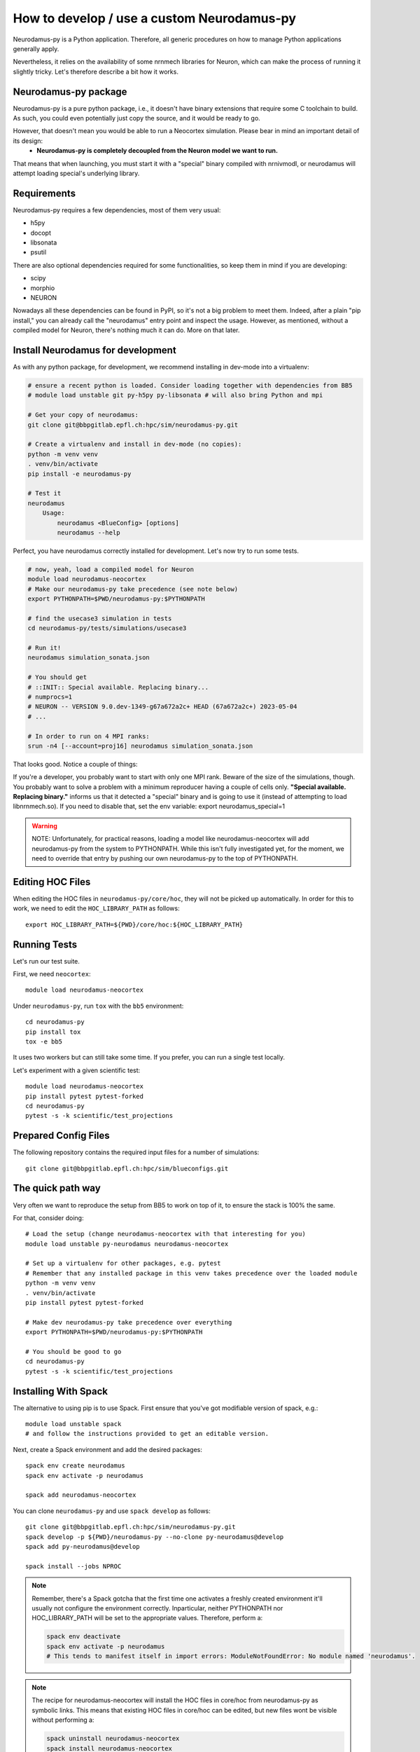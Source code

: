 .. _development.rst:

How to develop / use a custom Neurodamus-py
===========================================
Neurodamus-py is a Python application. Therefore, all generic procedures on how to manage Python applications generally apply.

Nevertheless, it relies on the availability of some nrnmech libraries for Neuron, which can make the process of running it slightly tricky. Let's therefore describe a bit how it works.

Neurodamus-py package
---------------------
Neurodamus-py is a pure python package, i.e., it doesn't have binary extensions that require some C toolchain to build. As such, you could even potentially just copy the source, and it would be ready to go.

However, that doesn't mean you would be able to run a Neocortex simulation. Please bear in mind an important detail of its design:
 - **Neurodamus-py is completely decoupled from the Neuron model we want to run.**

That means that when launching, you must start it with a "special" binary compiled with nrnivmodl, or neurodamus will attempt loading special's underlying library.

Requirements
------------
Neurodamus-py requires a few dependencies, most of them very usual:

- h5py
- docopt
- libsonata
- psutil

There are also optional dependencies required for some functionalities, so keep them in mind if you are developing:

- scipy
- morphio
- NEURON

Nowadays all these dependencies can be found in PyPI, so it's not a big problem to meet them. Indeed, after a plain "pip install," you can already call the "neurodamus" entry point and inspect the usage.
However, as mentioned, without a compiled model for Neuron, there's nothing much it can do. More on that later.

Install Neurodamus for development
----------------------------------
As with any python package, for development, we recommend installing in dev-mode into a virtualenv:

.. code-block:: bash

    # ensure a recent python is loaded. Consider loading together with dependencies from BB5
    # module load unstable git py-h5py py-libsonata # will also bring Python and mpi

    # Get your copy of neurodamus:
    git clone git@bbpgitlab.epfl.ch:hpc/sim/neurodamus-py.git

    # Create a virtualenv and install in dev-mode (no copies):
    python -m venv venv
    . venv/bin/activate
    pip install -e neurodamus-py

    # Test it
    neurodamus
        Usage:
            neurodamus <BlueConfig> [options]
            neurodamus --help

Perfect, you have neurodamus correctly installed for development.
Let's now try to run some tests.

.. code-block:: bash

    # now, yeah, load a compiled model for Neuron
    module load neurodamus-neocortex
    # Make our neurodamus-py take precedence (see note below)
    export PYTHONPATH=$PWD/neurodamus-py:$PYTHONPATH

    # find the usecase3 simulation in tests
    cd neurodamus-py/tests/simulations/usecase3

    # Run it!
    neurodamus simulation_sonata.json

    # You should get
    # ::INIT:: Special available. Replacing binary...
    # numprocs=1
    # NEURON -- VERSION 9.0.dev-1349-g67a672a2c+ HEAD (67a672a2c+) 2023-05-04
    # ...

    # In order to run on 4 MPI ranks:
    srun -n4 [--account=proj16] neurodamus simulation_sonata.json

That looks good. Notice a couple of things:

If you're a developer, you probably want to start with only one MPI rank. Beware of the size of the simulations, though. You probably want to solve a problem with a minimum reproducer having a couple of cells only.
**"Special available. Replacing binary."** informs us that it detected a "special" binary and is going to use it (instead of attempting to load libnrnmech.so). If you need to disable that, set the env variable: export neurodamus_special=1

.. warning::
    NOTE: Unfortunately, for practical reasons, loading a model like neurodamus-neocortex will add neurodamus-py from the system to PYTHONPATH. While this isn't fully investigated yet, for the moment, we need to override that entry by pushing our own neurodamus-py to the top of PYTHONPATH.

Editing HOC Files
-----------------

When editing the HOC files in ``neurodamus-py/core/hoc``, they will not be picked up automatically. In order for this to work, we need to edit the ``HOC_LIBRARY_PATH`` as follows::

    export HOC_LIBRARY_PATH=${PWD}/core/hoc:${HOC_LIBRARY_PATH}

Running Tests
-------------

Let's run our test suite.

First, we need ``neocortex``::

    module load neurodamus-neocortex

Under ``neurodamus-py``, run ``tox`` with the ``bb5`` environment::

    cd neurodamus-py
    pip install tox
    tox -e bb5

It uses two workers but can still take some time. If you prefer, you can run a single test locally.

Let's experiment with a given scientific test::

    module load neurodamus-neocortex
    pip install pytest pytest-forked
    cd neurodamus-py
    pytest -s -k scientific/test_projections

Prepared Config Files
---------------------

The following repository contains the required input files for a number of simulations::

    git clone git@bbpgitlab.epfl.ch:hpc/sim/blueconfigs.git

The quick path way
------------------

Very often we want to reproduce the setup from BB5 to work on top of it, to ensure the stack is 100% the same.

For that, consider doing::

    # Load the setup (change neurodamus-neocortex with that interesting for you)
    module load unstable py-neurodamus neurodamus-neocortex

    # Set up a virtualenv for other packages, e.g. pytest
    # Remember that any installed package in this venv takes precedence over the loaded module
    python -m venv venv
    . venv/bin/activate
    pip install pytest pytest-forked

    # Make dev neurodamus-py take precedence over everything
    export PYTHONPATH=$PWD/neurodamus-py:$PYTHONPATH

    # You should be good to go
    cd neurodamus-py
    pytest -s -k scientific/test_projections

Installing With Spack
---------------------

The alternative to using pip is to use Spack. First ensure that you've got modifiable version of spack, e.g.::

    module load unstable spack
    # and follow the instructions provided to get an editable version.

Next, create a Spack environment and add the desired packages::

    spack env create neurodamus
    spack env activate -p neurodamus

    spack add neurodamus-neocortex

You can clone ``neurodamus-py`` and use ``spack develop`` as follows::

    git clone git@bbpgitlab.epfl.ch:hpc/sim/neurodamus-py.git
    spack develop -p ${PWD}/neurodamus-py --no-clone py-neurodamus@develop
    spack add py-neurodamus@develop

    spack install --jobs NPROC

.. note::

    Remember, there's a Spack gotcha that the first time one activates a freshly created environment it'll usually not configure the environment correctly. Inparticular, neither PYTHONPATH  nor HOC_LIBRARY_PATH  will be set to the appropriate values. Therefore, perform a:

    .. code-block:: bash

        spack env deactivate
        spack env activate -p neurodamus
        # This tends to manifest itself in import errors: ModuleNotFoundError: No module named 'neurodamus'.

.. note::

    The recipe for neurodamus-neocortex  will install the HOC files in core/hoc  from neurodamus-py as symbolic links. This means that existing HOC files in core/hoc  can be edited, but new files wont be visible without performing a:

    .. code-block:: bash

        spack uninstall neurodamus-neocortex
        spack install neurodamus-neocortex
        # This is required since changing the sources in neurodamus-py doesn't trigger Spack to reinstall neurodamus-neocortex.

.. note::

    It is not possible to use spack develop  for neurodamus-model  or neurodamus-neocortex (and others). Instead it's important to always install them by downloading the sources from Gitlab. If one must edit those sources, the recommended workflow is to create a feature branch in the respective repository and convince Spack to use that branch.

.. note::

    It's likely best to not mix this with the regular modules for anything neurodamus related. It's also not required since, anything that's available can also be found and reused by regular Spack. Hence, any packages that have already been installed and would be available via module load  would not be recompiled.
